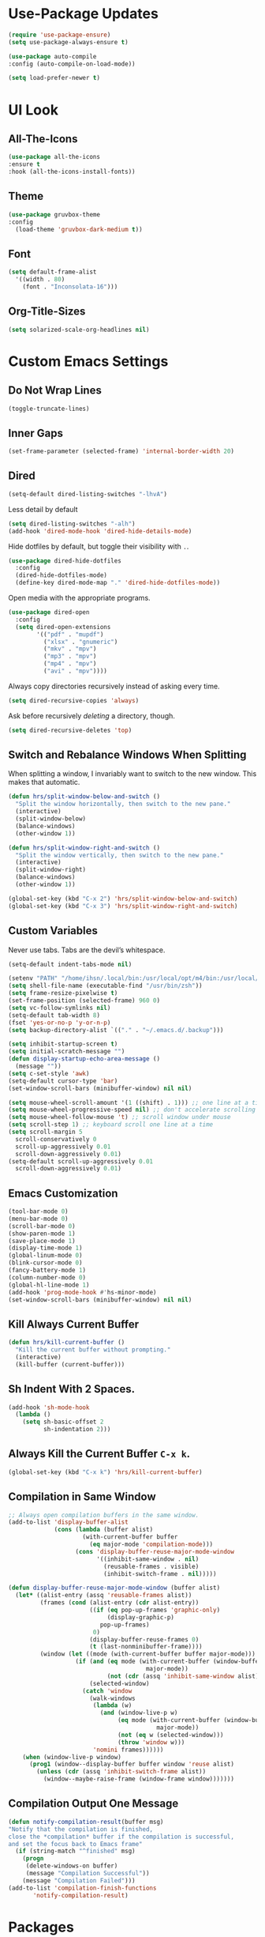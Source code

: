 * Use-Package Updates
#+BEGIN_SRC emacs-lisp
  (require 'use-package-ensure)
  (setq use-package-always-ensure t)

  (use-package auto-compile
  :config (auto-compile-on-load-mode))

  (setq load-prefer-newer t)
#+END_SRC

* UI Look
** All-The-Icons
#+BEGIN_SRC emacs-lisp
  (use-package all-the-icons
  :ensure t
  :hook (all-the-icons-install-fonts))
#+END_SRC

** Theme
#+BEGIN_SRC emacs-lisp
  (use-package gruvbox-theme
  :config
    (load-theme 'gruvbox-dark-medium t))
#+END_SRC

** Font
#+BEGIN_SRC emacs-lisp
  (setq default-frame-alist
    '((width . 80)
      (font . "Inconsolata-16")))
#+END_SRC

** Org-Title-Sizes
#+BEGIN_SRC emacs-lisp
  (setq solarized-scale-org-headlines nil)
#+END_SRC

* Custom Emacs Settings
** Do Not Wrap Lines
#+BEGIN_SRC emacs-lisp
(toggle-truncate-lines)

#+END_SRC
** Inner Gaps
#+BEGIN_SRC emacs-lisp
  (set-frame-parameter (selected-frame) 'internal-border-width 20)
#+END_SRC
** Dired

#+BEGIN_SRC emacs-lisp
  (setq-default dired-listing-switches "-lhvA")
#+END_SRC

Less detail by default

#+BEGIN_SRC emacs-lisp
  (setq dired-listing-switches "-alh")
  (add-hook 'dired-mode-hook 'dired-hide-details-mode)
#+END_SRC

Hide dotfiles by default, but toggle their visibility with =.=.

#+BEGIN_SRC emacs-lisp
  (use-package dired-hide-dotfiles
    :config
    (dired-hide-dotfiles-mode)
    (define-key dired-mode-map "." 'dired-hide-dotfiles-mode))
#+END_SRC

Open media with the appropriate programs.

#+BEGIN_SRC emacs-lisp
  (use-package dired-open
    :config
    (setq dired-open-extensions
          '(("pdf" . "mupdf")
            ("xlsx" . "gnumeric")
            ("mkv" . "mpv")
            ("mp3" . "mpv")
            ("mp4" . "mpv")
            ("avi" . "mpv"))))
#+END_SRC

Always copy directories recursively instead of asking every time.

#+BEGIN_SRC emacs-lisp
  (setq dired-recursive-copies 'always)
#+END_SRC

Ask before recursively /deleting/ a directory, though.

#+BEGIN_SRC emacs-lisp
  (setq dired-recursive-deletes 'top)
#+END_SRC

** Switch and Rebalance Windows When Splitting

When splitting a window, I invariably want to switch to the new window. This
makes that automatic.

#+BEGIN_SRC emacs-lisp
  (defun hrs/split-window-below-and-switch ()
    "Split the window horizontally, then switch to the new pane."
    (interactive)
    (split-window-below)
    (balance-windows)
    (other-window 1))

  (defun hrs/split-window-right-and-switch ()
    "Split the window vertically, then switch to the new pane."
    (interactive)
    (split-window-right)
    (balance-windows)
    (other-window 1))

  (global-set-key (kbd "C-x 2") 'hrs/split-window-below-and-switch)
  (global-set-key (kbd "C-x 3") 'hrs/split-window-right-and-switch)
#+END_SRC

** Custom Variables

Never use tabs. Tabs are the devil’s whitespace.

#+BEGIN_SRC emacs-lisp
  (setq-default indent-tabs-mode nil)
#+END_SRC

#+BEGIN_SRC emacs-lisp
  (setenv "PATH" "/home/ihsn/.local/bin:/usr/local/opt/m4/bin:/usr/local/bin/:/usr/local/sbin:/usr/local/opt/sqlite/bin:/usr/local/sbin:/usr/local/bin:/usr/sbin:/usr/bin:/sbin:/bin:/usr/games:/usr/local/games")
  (setq shell-file-name (executable-find "/usr/bin/zsh"))
  (setq frame-resize-pixelwise t)
  (set-frame-position (selected-frame) 960 0)
  (setq vc-follow-symlinks nil)
  (setq-default tab-width 8)
  (fset 'yes-or-no-p 'y-or-n-p)
  (setq backup-directory-alist `(("." . "~/.emacs.d/.backup")))

  (setq inhibit-startup-screen t)
  (setq initial-scratch-message "")
  (defun display-startup-echo-area-message ()
    (message ""))
  (setq c-set-style 'awk)
  (setq-default cursor-type 'bar)
  (set-window-scroll-bars (minibuffer-window) nil nil)

  (setq mouse-wheel-scroll-amount '(1 ((shift) . 1))) ;; one line at a time
  (setq mouse-wheel-progressive-speed nil) ;; don't accelerate scrolling
  (setq mouse-wheel-follow-mouse 't) ;; scroll window under mouse
  (setq scroll-step 1) ;; keyboard scroll one line at a time
  (setq scroll-margin 5
    scroll-conservatively 0
    scroll-up-aggressively 0.01
    scroll-down-aggressively 0.01)
  (setq-default scroll-up-aggressively 0.01
    scroll-down-aggressively 0.01)
#+END_SRC

** Emacs Customization
#+BEGIN_SRC emacs-lisp
  (tool-bar-mode 0)
  (menu-bar-mode 0)
  (scroll-bar-mode 0)
  (show-paren-mode 1)
  (save-place-mode 1)
  (display-time-mode 1)
  (global-linum-mode 0)
  (blink-cursor-mode 0)
  (fancy-battery-mode 1)
  (column-number-mode 0)
  (global-hl-line-mode 1)
  (add-hook 'prog-mode-hook #'hs-minor-mode)
  (set-window-scroll-bars (minibuffer-window) nil nil)
#+END_SRC

** Kill Always Current Buffer
#+BEGIN_SRC emacs-lisp
  (defun hrs/kill-current-buffer ()
    "Kill the current buffer without prompting."
    (interactive)
    (kill-buffer (current-buffer)))
#+END_SRC

** Sh Indent With 2 Spaces.
#+BEGIN_SRC emacs-lisp
  (add-hook 'sh-mode-hook
    (lambda ()
      (setq sh-basic-offset 2
            sh-indentation 2)))
#+END_SRC

** Always Kill the Current Buffer =C-x k=.

#+BEGIN_SRC emacs-lisp
  (global-set-key (kbd "C-x k") 'hrs/kill-current-buffer)
#+END_SRC

** Compilation in Same Window  
#+BEGIN_SRC emacs-lisp
  ;; Always open compilation buffers in the same window.
  (add-to-list 'display-buffer-alist
               (cons (lambda (buffer alist)
                       (with-current-buffer buffer
                         (eq major-mode 'compilation-mode)))
                     (cons 'display-buffer-reuse-major-mode-window
                           '((inhibit-same-window . nil)
                             (reusable-frames . visible)
                             (inhibit-switch-frame . nil)))))
  
  (defun display-buffer-reuse-major-mode-window (buffer alist)
    (let* ((alist-entry (assq 'reusable-frames alist))
           (frames (cond (alist-entry (cdr alist-entry))
                         ((if (eq pop-up-frames 'graphic-only)
                              (display-graphic-p)
                            pop-up-frames)
                          0)
                         (display-buffer-reuse-frames 0)
                         (t (last-nonminibuffer-frame))))
           (window (let ((mode (with-current-buffer buffer major-mode)))
                     (if (and (eq mode (with-current-buffer (window-buffer)
                                         major-mode))
                              (not (cdr (assq 'inhibit-same-window alist))))
                         (selected-window)
                       (catch 'window
                         (walk-windows
                          (lambda (w)
                            (and (window-live-p w)
                                 (eq mode (with-current-buffer (window-buffer w)
                                            major-mode))
                                 (not (eq w (selected-window)))
                                 (throw 'window w)))
                          'nomini frames))))))
      (when (window-live-p window)
        (prog1 (window--display-buffer buffer window 'reuse alist)
          (unless (cdr (assq 'inhibit-switch-frame alist))
            (window--maybe-raise-frame (window-frame window)))))))
#+END_SRC

** Compilation Output One Message
#+BEGIN_SRC emacs-lisp
  (defun notify-compilation-result(buffer msg)
  "Notify that the compilation is finished,
  close the *compilation* buffer if the compilation is successful,
  and set the focus back to Emacs frame"
    (if (string-match "^finished" msg)
      (progn
       (delete-windows-on buffer)
       (message "Compilation Successful"))
      (message "Compilation Failed")))
  (add-to-list 'compilation-finish-functions
  	     'notify-compilation-result)
#+END_SRC

* Packages
** Evil
#+BEGIN_SRC emacs-lisp
  (use-package evil
  :config
    (evil-mode 1)
    (evil-set-initial-state 'dashboard-mode 'emacs)
  )
#+END_SRC

#+BEGIN_SRC emacs-lisp
  (use-package evil-surround
  :config
    (global-evil-surround-mode 1))
#+END_SRC

#+BEGIN_SRC emacs-lisp
  (use-package evil-org
    :after org
    :config
    (add-hook 'org-mode-hook 'evil-org-mode)
    (add-hook 'evil-org-mode-hook
              (lambda () (evil-org-set-key-theme)))
    (require 'evil-org-agenda)
    (evil-org-agenda-set-keys))
#+END_SRC

Persistent highlight for regex searches (lock)

#+BEGIN_SRC emacs-lisp
  (defun highlight-remove-all ()
    (interactive)
    (hi-lock-mode -1)
    (hi-lock-mode 1))
  
  (defun search-highlight-persist ()
    (highlight-regexp (car-safe (if isearch-regexp
                                    regexp-search-ring
                                  search-ring)) (facep 'hi-yellow)))
  
  (defadvice isearch-exit (after isearch-hl-persist activate)
    (highlight-remove-all)
    (search-highlight-persist))
  
  (defadvice evil-search-incrementally (after evil-search-hl-persist activate)
    (highlight-remove-all)
    (search-highlight-persist))
    
  (define-key evil-normal-state-map (kbd "<escape>")
    'highlight-remove-all)
#+END_SRC
** Neo-Tree
#+BEGIN_SRC emacs-lisp
  (use-package neotree
  :config
    (require 'neotree)
    (global-set-key (kbd "M-3") 'neotree-toggle)
    (setq neo-theme (if (display-graphic-p) 'icons 'arrow))
    (add-hook 'neotree-mode-hook
        (lambda ()
           (define-key evil-normal-state-local-map (kbd "TAB") 'neotree-enter)
           (define-key evil-normal-state-local-map (kbd "SPC") 'neotree-quick-look)
           (define-key evil-normal-state-local-map (kbd "q") 'neotree-hide)
           (define-key evil-normal-state-local-map (kbd "RET") 'neotree-enter)
           (define-key evil-normal-state-local-map (kbd "g") 'neotree-refresh)
           (define-key evil-normal-state-local-map (kbd "n") 'neotree-next-line)
           (define-key evil-normal-state-local-map (kbd "p") 'neotree-previous-line)
           (define-key evil-normal-state-local-map (kbd "A") 'neotree-stretch-toggle)
           (define-key evil-normal-state-local-map (kbd ".") 'neotree-hidden-file-toggle))))
#+END_SRC

** Enable Spell-Checking In The Usual Places
#+BEGIN_SRC emacs-lisp
  (use-package flyspell
    :config
    (add-hook 'text-mode-hook 'turn-on-auto-fill)
    (add-hook 'gfm-mode-hook 'flyspell-mode)
    (add-hook 'org-mode-hook 'flyspell-mode)
    (add-hook 'latex-mode-hook 'flyspell-mode)

    (add-hook 'git-commit-mode-hook 'flyspell-mode)
    (add-hook 'mu4e-compose-mode-hook 'flyspell-mode))
#+END_SRC

** Flycheck
 #+BEGIN_SRC emacs-lisp
   (use-package flycheck)
 #+END_SRC

** Diff Highlight
Use the =diff-hl= package to highlight changed-and-uncommitted lines when
programming.

#+BEGIN_SRC emacs-lisp
  (use-package diff-hl
    :config
    (add-hook 'prog-mode-hook 'turn-on-diff-hl-mode)
    (add-hook 'vc-dir-mode-hook 'turn-on-diff-hl-mode))
#+END_SRC

** Minions
#+BEGIN_SRC emacs-lisp
   (use-package minions
     :config
     (setq minions-mode-line-lighter ""
           minions-mode-line-delimiters '("" . ""))
     (minions-mode 1))
#+END_SRC

** Pdf-Tools
#+BEGIN_SRC emacs-lisp
  (use-package pdf-tools
  :config
    (pdf-tools-install)
    (pdf-loader-install)
    (add-hook 'pdf-tools-enabled-hook 'pdf-view-midnight-minor-mode))
#+END_SRC

** Ledger
#+BEGIN_SRC emacs-lisp
  (use-package ledger-mode
  :mode "\\.ledger$"
  :config
    (setq ledger-binary-path "/usr/local/bin/ledger"))
#+END_SRC

** Undo-Tree
#+BEGIN_SRC emacs-lisp
  (use-package undo-tree
  :config
    (global-undo-tree-mode 1))
#+END_SRC

** Which-Key
#+BEGIN_SRC emacs-lisp
  (use-package which-key
  :ensure t
  :config
    (which-key-mode))
#+END_SRC

** Dashboard
#+BEGIN_SRC emacs-lisp
  (use-package dashboard
  :ensure t
  :config
    (setq dashboard-center-content t)
    (setq dashboard-set-navigator t)
    (setq dashboard-set-heading-icons t)
    (setq dashboard-items '((recents  . 5)
                        (agenda . 5)))
    (setq dashboard-set-file-icons t)
    (dashboard-setup-startup-hook))
#+END_SRC

** Multi-Term
#+BEGIN_SRC emacs-lisp
  (use-package multi-term
  :config
    (global-set-key (kbd "C-c t") 'multi-term))
#+END_SRC

Disable evil mode in term-mode

Paste in term-mode,
Other window shortcut

#+BEGIN_SRC emacs-lisp
  (defun hrs/term-paste (&optional string)
    (interactive)
    (process-send-string
     (get-buffer-process (current-buffer))
     (if string string (current-kill 0))))

  (add-hook 'term-mode-hook
            (lambda ()
              (goto-address-mode)
              (define-key term-raw-map (kbd "C-y") 'hrs/term-paste)
              (define-key term-raw-map (kbd "M-o") 'other-window)
              (setq yas-dont-activate t)))
#+END_SRC

** Helpful
#+BEGIN_SRC emacs-lisp
  (use-package helpful
  :config
    (global-set-key (kbd "C-h f") #'helpful-callable)
    (global-set-key (kbd "C-h v") #'helpful-variable)
    (global-set-key (kbd "C-h k") #'helpful-key)
    (evil-define-key 'normal helpful-mode-map (kbd "q") 'quit-window))
#+END_SRC

** Org
#+BEGIN_SRC emacs-lisp
  (use-package org)
#+END_SRC

#+BEGIN_SRC emacs-lisp
  (use-package org-bullets
    :init
    (add-hook 'org-mode-hook 'org-bullets-mode))
#+END_SRC

#+BEGIN_SRC emacs-lisp
  (setq org-ellipsis "⤵")
#+END_SRC

#+BEGIN_SRC emacs-lisp
  (setq org-src-fontify-natively t)
#+END_SRC

Hitting =C-c C-x C-s= will mark a todo as done and move it to an appropriate
place in the archive.

#+BEGIN_SRC emacs-lisp
  (defun hrs/mark-done-and-archive ()
    "Mark the state of an org-mode item as DONE and archive it."
    (interactive)
    (org-todo 'done)
    (org-archive-subtree))

  (define-key org-mode-map (kbd "C-c C-x C-s") 'hrs/mark-done-and-archive)
#+END_SRC

#+BEGIN_SRC emacs-lisp
  (setq org-log-done 'time)
#+END_SRC

Hit =C-c i= to quickly open up my todo list.

#+BEGIN_SRC emacs-lisp
  (defun hrs/open-index-file ()
    "Open the master org TODO list."
    (interactive)
    (find-file org-index-file)
    (flycheck-mode -1)
    (end-of-buffer))

  (global-set-key (kbd "C-c i") 'hrs/open-index-file)
#+END_SRC

Hit =M-n= to quickly open up a capture template for a new todo.

#+BEGIN_SRC emacs-lisp
  (defun org-capture-todo ()
    (interactive)
    (org-capture :keys "t"))

  (global-set-key (kbd "M-n") 'org-capture-todo)
  (add-hook 'gfm-mode-hook
            (lambda () (local-set-key (kbd "M-n") 'org-capture-todo)))
  (add-hook 'haskell-mode-hook
            (lambda () (local-set-key (kbd "M-n") 'org-capture-todo)))
#+END_SRC

Don't ask before evaluating code blocks.

#+BEGIN_SRC emacs-lisp
  (setq org-confirm-babel-evaluate nil)
#+END_SRC

** Counsel, swiper, flx smex, ivy
#+BEGIN_SRC emacs-lisp
  (use-package counsel
  :bind
    ("M-x" . 'counsel-M-x)
    ("C-s" . 'swiper)
  :config
    (use-package flx)
    (use-package smex)

  (ivy-mode 1)
  (setq ivy-use-virtual-buffers t)
  (setq ivy-count-format "(%d/%d) ")
  (setq ivy-initial-inputs-alist nil)
  (setq ivy-re-builders-alist
    '((swiper . ivy--regex-plus)
    (t . ivy--regex-fuzzy))))
#+END_SRC

** Markdown
#+BEGIN_SRC emacs-lisp
  (use-package markdown-mode
  :ensure t
  :commands
    (markdown-mode gfm-mode)
  :mode
    (("README\\.md\\'" . gfm-mode)
    ("\\.md\\'" . markdown-mode)
    ("\\.markdown\\'" . markdown-mode))
  :init
    (setq markdown-command "multimarkdown"))
#+END_SRC

** Company{,-jedi}
Side note: Check this page for jedi with python3 issues:
https://archive.zhimingwang.org/blog/2015-04-26-using-python-3-with-emacs-jedi.html
#+BEGIN_SRC emacs-lisp
  (use-package company
  :config
    (defun company-semantic-setup ()
    "Configure company-backends for company-semantic and company-yasnippet."
    (delete 'company-irony company-backends)
    (push '(company-semantic :with company-yasnippet) company-backends))
    (add-hook 'after-init-hook 'global-company-mode)
    (setq company-backends (delete 'company-semantic company-backends))

    (require 'cc-mode)
    (define-key c-mode-map  [(tab)] 'company-complete)
    (define-key c++-mode-map  [(tab)] 'company-complete))

  (use-package company-jedi
    :config
    (setq jedi:environment-root "jedi")
    (defun company-jedi-setup ()
    	(add-to-list 'company-backends 'company-jedi))
    (add-hook 'python-mode-hook 'jedi:install-server)
    (add-hook 'python-mode-hook 'company-jedi-setup)

    (setq jedi:setup-keys t)
    (setq jedi:complete-on-dot t)
    (add-hook 'python-mode-hook 'jedi:setup))
#+END_SRC

** Magit
#+BEGIN_SRC emacs-lisp
  (use-package magit
  :bind
    ("C-x g" . magit-status)

  :config
    (use-package evil-magit)
    (use-package with-editor)
    (setq magit-push-always-verify nil)
    (setq git-commit-summary-max-length 50)

    (with-eval-after-load 'magit-remote
      (magit-define-popup-action 'magit-push-popup ?P
      'magit-push-implicity--desc
      'magit-push-implicty ?p t))
    (add-hook 'with-editor-mode-hook 'evil-insert-state))
#+END_SRC

** Csv-mode
#+BEGIN_SRC emacs-lisp
  (use-package csv)
#+END_SRC

** Js2-mode
#+BEGIN_SRC emacs-lisp
  (use-package js2-mode
  :mode
    ("\\.js\\'" . js2-mode))
#+END_SRC

** Config-General
#+BEGIN_SRC emacs-lisp
  (use-package config-general-mode
  :ensure t
  :mode
    (("rc\\'" . config-general-mode)
    ("\\.conf\\'" . config-general-mode)))
#+END_SRC

* Custom Keybindings
#+BEGIN_SRC emacs-lisp
  (global-set-key (kbd "M-o") 'other-window)
  (global-set-key (kbd "M-r") 'counsel-recentf)
  (global-set-key (kbd "M-k") 'kill-this-buffer)
  (global-set-key (kbd "M-0") 'delete-window)
  (global-set-key (kbd "M-c") 'recompile)
  (global-set-key (kbd "C-u") 'evil-scroll-up)
  (define-key evil-normal-state-map (kbd "SPC") 'evil-toggle-fold)
#+END_SRC

* Org-Babel Languages
#+BEGIN_SRC emacs-lisp
  (setq-default
    org-babel-load-languages '((python . t)
                              (ledger . t)))
#+END_SRC


* *FORSAKEN*
** Mode-Line
#+BEGIN_SRC emacs-lisp
  ;; (use-package fancy-battery
  ;; :ensure t)
  ;;   
  ;; (use-package doom-modeline
  ;; :ensure t
  ;; :hook (after-init . doom-modeline-mode)
  ;; :config
  ;;   (setq doom-modeline-height 5))
#+END_SRC

** Subword (for camel case word jumping)
#+BEGIN_SRC emacs-lisp
  ;; (use-package subword
  ;;   :config (global-subword-mode 1))
#+END_SRC

** LaTeX Compile After Save
#+BEGIN_SRC emacs-lisp
	;; (add-hook 'after-save-hook
	;;   (lambda ()
	;;     (if (eq major-mode 'latex-mode)
	;;       (recompile)
	;;       (evil-scroll-line-to-center))))
#+END_SRC

** Org-Inbox-TODOs
#+BEGIN_SRC emacs-lisp
  ;; (defun org-file-path (filename)
  ;;   "Return the absolute address of an org file, given its relative name."
  ;;   (concat (file-name-as-directory org-directory) filename))

  ;; (setq org-directory "~/Documents/org")
  ;; (setq org-index-file (org-file-path "index.org"))
  ;; (setq org-index-file (org-file-path "index.org"))
  ;; (setq org-archive-location
  ;;       (concat (org-file-path "archive.org") "::* From %s"))
#+END_SRC
  
#+BEGIN_SRC emacs-lisp
  ;; (setq org-agenda-files (list org-index-file))
#+END_SRC

** Ranger
#+BEGIN_SRC emacs-lisp
  ;;(use-package ranger
  ;;:config
  ;;  (ranger-override-dired-mode t))
#+END_SRC

** Fill-Column-Indicator
#+BEGIN_SRC emacs-lisp
  ;; (use-package fill-column-indicator
  ;; :config
  ;;   (add-hook 'prog-mode-hook #'fci-mode)
  ;;   (setq fci-rule-column 79)
  ;;   (setq fci-rule-color "gray22"))
#+END_SRC

** Hide-Show Folding Blocks
#+BEGIN_SRC emacs-lisp
  ;; (defun fold-def-all ()
  ;;   (hs-minor-mode 1)
  ;;   (interactive)
  ;;   (goto-char 1)
  ;;   (while (re-search-forward "^\s*def\s" nil t)
  ;;     (hs-hide-block)))
  ;;
  ;; (defun folding-blocks ()
  ;;   (hs-minor-mode 1)
  ;;   (local-set-key (kbd "C--") 'hs-hide-block)
  ;;   (local-set-key (kbd "C-=") 'hs-show-block))
  ;;
  ;; (add-hook 'python-mode-hook 'folding-blocks)
  ;; (add-hook 'js-mode-hook 'folding-blocks)
#+END_SRC

** Python-mode
#+BEGIN_SRC emacs-lisp
  ;; (use-package python-mode
  ;; :config
  ;; (setq py-python-command "python3"))
#+END_SRC

